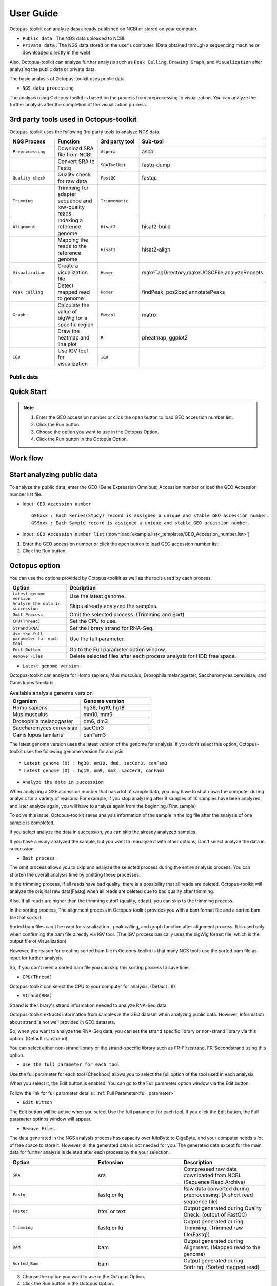 ==========
User Guide
==========

Octopus-toolkit can analyze data already published on NCBI or stored on your computer.

* ``Public data`` : The NGS data uploaded to NCBI.
* ``Private data`` : The NGS data stored on the user's computer. (Data obtained through a sequencing machine or downloaded directly in the web)

Also, Octopus-toolkit can analyze further analysis such as ``Peak Calling``, ``Drawing Graph``, and ``Visualization`` after analyzing the public data or private data.

The basic analysis of Octopus-toolkit uses public data.

* ``NGS data processing``

.. image:: _static/Guide/0.NGS_data_processing.png

The analysis using Octopus-toolkit is based on the process from preprocessing to visualization. You can analyze the further analysis after the completion of the visualization process. 

3rd party tools used in Octopus-toolkit
_______________________________________

Octopus-toolkit uses the following 3rd party tools to analyze NGS data.

.. list-table::
   :widths: 10 10 10 10
   :header-rows: 1

   * - NGS Process
     - Function
     - 3rd party tool
     - Sub-tool
   * - ``Preprocessing``
     - Download SRA file from NCBI
     - ``Aspera``
     - ascp
   * - 
     - Convert SRA to Fastq
     - ``SRAToolkit``
     - fastq-dump
   * - ``Quality check``
     - Quality check for raw data
     - ``FastQC``
     - fastqc
   * - ``Trimming``
     - Trimming for adapter sequence and low-quality reads
     - ``Trimmomatic``
     - 
   * - ``Alignment``
     - Indexing a reference genome
     - ``Hisat2``
     - hisat2-build
   * - 
     - Mapping the reads to the reference genome
     - ``Hisat2``
     - hisat2-align
   * - ``Visualization``
     - Create a visualization file
     - ``Homer``
     - makeTagDirectory,makeUCSCFile,analyzeRepeats
   * - ``Peak calling``
     - Detect mapped read to genome
     - ``Homer``
     - findPeak, pos2bed,annotatePeaks
   * - ``Graph``
     - Calculate the value of bigWig for a specific region
     - ``Bwtool``
     - matrix
   * - 
     - Draw the heatmap and line plot
     - ``R``
     - pheatmap, ggplot2
   * - ``IGV``
     - Use IGV tool for visualization
     - ``IGV``
     -


Public data
^^^^^^^^^^^

Quick Start
___________

.. note::
    1. Enter the GEO accession number or click the open button to load GEO accession number list.
    2. Click the Run button.
    3. Choose the option you want to use in the Octopus Option.
    4. Click the Run button in the Octopus Option.

Work flow
_________

.. image:: _static/Guide/analysis_workflow2.png

Start analyzing public data
___________________________

.. image:: _static/Guide/1.Public_Data_Input.png

To analyze the public data, enter the GEO (Gene Expression Omnibus) Accession number or load the GEO Accession number list file.

* Input : ``GEO Accession number`` ::

   GSExxx : Each Series(Study) record is assigned a unique and stable GEO accession number.
   GSMxxx : Each Sample record is assigned a unique and stable GEO accession number.

* Input : ``GEO Accession number list`` (:download:`example.list<_templates/GEO_Accession_number.list>`)


1. Enter the GEO accession number or click the open button to load GEO accession number list.
2. Click the Run button.

.. _octopus_option:

Octopus option
______________

You can use the options provided by Octopus-toolkit as well as the tools used by each process.

.. image:: _static/Guide/2.Octopus_Option.png

.. csv-table::
   :header: "Option","Decription"
   :widths: 10,35

   ``Latest genome version``, Use the latest genome.
   ``Analyze the data in succession``, Skips already analyzed the samples.
   ``Omit Process``,Omit the selected process. (Trimming and Sort)
   ``CPU(Thread)``,Set the CPU to use.
   ``Strand(RNA)``,Set the library strand for RNA-Seq.
   ``Use the full parameter for each tool``,Use the full parameter.
   ``Edit Button``,Go to the Full parameter option window.
   ``Remove Files``,Delete selected files after each process analysis for HDD free space.

* ``Latest genome version``

Octopus-toolkit can analyze for Homo sapiens, Mus musculus, Drosophila melanogaster, Saccharomyces cerevisiae, and Canis lupus familaris.

.. list-table:: Available analysis genome version
   :widths: 10 10
   :header-rows: 1

   * - Organism
     - Genome version
   * - Homo sapiens
     - hg38, hg19, hg18
   * - Mus musculus
     - mm10, mm9
   * - Drosophila melanogaster
     - dm6, dm3
   * - Saccharomyces cerevisiae
     - sacCer3
   * - Canis lupus familaris
     - canFam3

The latest genome version uses the latest version of the genome for analysis. If you don't select this option, Octopus-toolkit uses the following genome version for analysis. ::

 * Latest genome (O) : hg38, mm10, dm6, sacCer3, canFam3
 * Latest genome (X) : hg19, mm9, dm3, sacCer3, canFam3

* ``Analyze the data in succession``

When analyzing a GSE accession number that has a lot of sample data, you may have to shut down the computer during analysis for a variety of reasons. For example, if you stop analyzing after 8 samples of 10 samples have been analyzed, and later analyze again, you will have to analyze again from the beginning.(First sample) 

To solve this issue, Octopus-toolkit saves analysis information of the sample in the log file after the analysis of one sample is completed.

If you select analyze the data in succession, you can skip the already analyzed samples.

If you have already analyzed the sample, but you want to reanalyze it with other options, Don't select analyze the data in succession.

* ``Omit process``

The omit process allows you to skip and analyze the selected process during the entire analysis process. You can shorten the overall analysis time by omitting these processes.

In the trimming process, If all reads have bad quality, there is a possibility that all reads are deleted. Octopus-toolkit will analyze the original raw data(Fastq) when all reads are deleted due to bad quality after trimming.

Also, If all reads are higher than the trimming cutoff (quality, adapt), you can skip to the 
trimming process.

In the sorting process, The alignment process in Octopus-toolkit provides you with a bam format file and a sorted.bam file that sorts it.

Sorted.bam files can't be used for visualization , peak calling, and graph function after alignment process. It is used only when confirming the bam file directly via IGV tool.
(The IGV process basically uses the bigWig format file, which is the output file of Visualization)

However, the reason for creating sorted.bam file in Octopus-toolkit is that many NGS tools use the sorted.bam file as input for further analysis.

So, If you don't need a sorted.bam file you can skip this sorting process to save time.

* ``CPU(Thread)``

Octopus-toolkit can select the CPU to your computer for analysis. (Default : 8)

* ``Strand(RNA)``

Strand is the library's strand information needed to analyze RNA-Seq data.

Octopus-toolkit extracts information from samples in the GEO dataset when analyzing public data. However, information about strand is not well provided in GEO datasets.

So, when you want to analyze the RNA-Seq data, you can set the strand specific library or non-strand library via this option. (Default : Unstrand)

You can select either non-strand library or the strand-specific library such as FR-Firststrand, FR-Secondstrand using this option.

* ``Use the full parameter for each tool``

Use the full parameter for each tool (Checkbox) allows you to select the full option of the tool used in each analysis.

When you select it, the Edit button is enabled. You can go to the Full parameter option window via the Edit button.

Follow the link for full parameter details : :ref:`Full Parameter<full_parameter>`


* ``Edit Button``

The Edit button will be active when you select Use the full parameter for each tool. If you click the Edit button, the Full parameter optinos window will appear.

* ``Remove Files``

The data generated in the NGS analysis process has capacity over KiloByte to GigaByte, and your computer needs a lot of free space to store it. However, all the generated data is not needed for you.
The generated data except for the main data for further analysis is deleted after each process by the your selection.

.. list-table::
   :widths: 10 10 10
   :header-rows: 1

   * - Option
     - Extension
     - Description
   * - ``SRA``
     - sra
     - Compressed raw data downloaded from NCBI. (Sequence Read Archive)
   * - ``Fastq``
     - fastq or fq
     - Raw data converted during preprocessing. (A short read sequence file)
   * - ``Fastqc``
     - html or text
     - Output generated during Quality Check. (output of FastQC)
   * - ``Trimming``
     - fastq or fq
     - Output generated during Trimming. (Trimmed raw file(Fastq))
   * - ``BAM``
     - bam
     - Output generated during Alignment. (Mapped read to the genome)
   * - ``Sorted_Bam``
     - bam
     - Output generated during Sortring. (Sorted mapped read)

3. Choose the option you want to use in the Octopus Option.
4. Click the Run button in the Octopus Option. 

Run
___


* Analysis screen of Octopus-toolkit (Public data analysis)

.. image:: _static/Guide/3.Octopus-toolkit_run_public.png


Private data
^^^^^^^^^^^^

Quick Start
___________

.. note::
    1. Select Analysis -> Private Data in the Menu bar.
    2. Select the folder where the raw data is stored or select raw data stored in your computer.
    3. Add information about each sample in the private table.
    4. Click the Run button in the private table.
    5. choose the option you want to use in the Octopus option.
    6. Click the Run button in the Octopus Option.

Start analyzing private data
____________________________

.. image:: _static/Guide/4.Private_Start.png

Unlike public data analysis, private data analysis does not download SRA file from NCBI. This analysisonly uses the raw data stored on your computer.

Private data analysis uses the Fastq format file and the gzip-compressed Fastq.gz format file as input.

.. note::
    * Raw data : Sample ``.fastq`` or Sample ``.fq``
    * compressed Raw data : Sample ``.fastq.gz`` or Sample ``.fq.gz``
    * Single-End data : Sample ``.fastq`` (or fq, fastq.gz, fq.gz)
    * Paired-End data : Sample ``_1.fastq``, Sample ``_2.fastq``

For Paired-End data, distinguish between ``_1.fastq`` and ``_2.fastq`` in the same sample name.

1. To analyze the private data, select ``Analysis`` -> ``Private Data`` in the menu bar.
2. Select the ``folder`` where the raw data is stored or select ``raw data`` stored in your computer.

Octopus-toolkit examines the selected raw data or folder and selects only the data that matches the input format and outputs it to the private table.

Private table
_____________

.. image:: _static/Guide/5.Private_Table.png

Octopus-toolkit does not know the sample information about your private data. So you need to add information about the samples you want to analyze.

Octopus-toolkit checks the name of the selected raw data to create an initial table. Paired-End data creates a table by separating ``_1.fastq`` and ``_2.fastq`` format from data of the ``same name``.

If the selected data is not displayed in the table, refer to the data format of the above note and change the data name.

First, select a sample in the table to enter information. Insert information about the selected sample by selecting it from the table option below.

.. csv-table::
   :header: "Option","Decription"
   :widths: 10,20

   ``Genome``,Select the sample's genome.
   ``Seq type``,Select the sample's seq type.
   ``Multi-Lane``,Select samples sequenced by Multi-Lane.
   ``Strand``,Select the sample's strand.

* ``Genome``

The available genome in Octopus-toolkit is:

.. list-table::
   :widths: 8 10
   :header-rows: 1

   * - Species
     - Genome version
   * - ``Homo sapiens``
     - ``hg38`` (Dec.2013, GRCh38), ``hg19`` (Feb.2009,GRCh37), ``hg18`` (Mar.2006 NCBI36)
   * - ``Mus musculus``
     - ``mm10`` (Dec.2011 GRCm38), ``mm9`` (July.2007 NCBI37)
   * - ``Drosophila melanogaster``
     - ``dm6`` (Aug.2014 BDGP Release 6+ ISO1 MT), ``dm3`` (Apr.2006 BDGP R5)
   * - ``Saccharomyces cerevisiae``
     - ``sacCer3`` (Apr.2011 SacCer_Apr2011)
   * - ``Canis lupus familaris``
     - ``canFam3`` (Sep.2011 Broad CanFam3.1)

.. _seq_type:

* ``Seq type``

Octopus-toolkit can analyze ChIP-Seq, RNA-Seq, MeDIP-Seq, ATAC-Seq, Dnase-Seq and Mnase-Seq.

* ``Multi-Lane``

When sequencing through a sequencing machine, Multi-Lane means that raw data is extracted by dividing into several lanes rather than 1 lane.

Most multi-lane data have the following filenames. ::

    Sample.L001.fastq, Sample.L002.fastq, Sample.L003.fastq ... Sample.L008.fastq

To set multi-lane information, all multi-lane sample data should be selected with the same number of multi-lane values.

If you want to know more information, please refer to the tutorial site. Multi-Lane tutorial Link

* ``Strand``

The strand provided by Octopus-toolkit is a library strand of two types.

1. Non-strand library : ``Unstrand`` (Default)
2. Strand specific library : ``FR-Firststrand``, ``FR-secondstrand``

To add this option, the Seq type of the sample to be selected is RNA-Seq.

3. Add information about each sample in the private table.
4. Click the Run button in the private table.

Octopus option
______________

Octopus option is the same as public data analysis. Please refer to public data analysis. (:ref:`Octopus option<octopus_option>`)

Run
___

* Analysis screen of Octopus-toolkit (Private data analysis)

.. image:: _static/Guide/6.Octopus-toolkit_run_private.png

Peak Calling
^^^^^^^^^^^^

Quick Start
___________

.. note::
    1. Select Analysis -> Peak Calling in the Menu bar.
    2. Select the resulting folder generated by analyzing public data or private data.
    3. Add information about each sample in the peak calling table.
    4. Click the Run button in the peak calling table.
    
Start analyzing peak calling
____________________________

.. image:: _static/Guide/7.Peak_Calling_Start.png

The peak calling is the process of identifying the region of the mapped read to the genome.
Peak calling process of Octopus-toolkit can't perform RNA-Seq analysis in NGS-Seq.

Peak calling will detect the region of the read mapped on the genome, so you need to complete the alignment process in advance. Therefore, in order to use peak calling, you must complete at least one sample of the data analysis. (Public or Private)

1. Select Analysis -> Peak Calling in the Menu bar.
2. Select the resulting folder generated by analyzing public data or private data.

Peak calling table
__________________

.. image:: _static/Guide/8.Peak_Calling_Table.png

The Peak calling table consists of a table that stores sample information, a sample input window, and a table option window.

To use the peak calling, select the sample you want to analyze in the sample window and click the insert button. And then, Add Control and Style information for the selected sample After selecting the inserted sample.

If Control data associated with the sample exist in the analyzed result, Octopus-toolkit will not automatically identify the Control data, so you will need to add Control information for the sample.

* ``Control``

To use Input or IgG seqeuencing related to sample, as a control, this option allows you to select Input or IgG sequencing. (Recommended)

Control information can be selected only for the sample included in the resulting folder.

* ``Style``

Peak calling process has specific analysis method about seq type of each sample.

.. list-table::
   :widths: 10 10 20
   :header-rows: 1

   * - option
     - Seq type
     - Description
   * - ``Transcription Factor``
     - ChIP-Seq, DNase-Seq
     - Peak finding for single contact or focal ChIP-Seq experiments or DNase-Seq.
   * - ``Histone``
     - ChIP-Seq
     - Peak finding for broad regions of enrichment found in ChIP-Seq experiments for various histone marks.
   * - ``Groseq``
     - GRO-Seq
     - De novo transcript identification from strand specific GRO-Seq.
   * - ``DNase``
     - DNase-Seq
     - Adjusted parameters for DNase-Seq peak finding.
   * - ``mC``
     - MeDIP-Seq
     - DNA methylation analysis.

Please select a style option that meets your analysis needs.

3. Add information about each sample in the peak calling table.
4. Click the Run button in the peak calling table.

Graph
^^^^^

Quick Start
___________

.. note::
    1. Select Analysis -> Graph in the Menu bar.
    2. Select the resulting folder generated by analyzing public data or private data.
    3. set the TSS region and Bin size in the Graph table.
    4. Click the Run button in the Graph table.

Start analyzing Graph
_____________________

.. image:: _static/Guide/9.Graph_Start.png

The Graph process is a step that extracts data for a specific region given by the user in the visualization file (bigWig format) and draws the heatmap and line plot using the extracted values.

Because the graph process uses the bigWig format file to calculate the value for a given region(bed format file) by the user, you must complete the processing of the previous steps for at least one sample.

* ``Previous steps`` : Public data or Private data analysis -> Peak Calling.

1. Select Analysis -> Graph in the Menu bar.
2. Select the resulting folder generated by analyzing public data or private data.

Graph table
___________

.. image:: _static/Guide/10.Graph_Table.png

To draw graphs, Octopus-toolkit requires a bigWig format file and a bed format file.

* ``bigWig`` : Output of the Public data or Private data analysis.
* ``bed`` : Output of the Peak calling.

In the loaded data, bed format file is saved annotation option, and bigWig format file is saved in sample window.

To use Graph, you select a specific region to be analyzed in the annotation information for calculating value. And then, select the sample you want to analyze in the sample window and click the insert button. 

* ``Annotation(bed)``

The annotation (bed) option can be selected from the Promoter.bed provided by Octopus-toolkit and the bed file analyzed by the user in the peak calling process.


The Table option gives you a choice of additional options to calculate a specific region using the bigWig format file.

* ``TSS Region``

This option is used to calculate the distance of a regularly-sized from the locus of the selected annotation file.You can select the distance between upstream and downstream from a specific region.
dd
The unit for this option is basepair.(BP)

.. image:: _static/Guide/TSS-Region.png

The TSS-regions that the Octopus-toolkit provides to you are 1000,2000,5000 and 10000.

* ``Number of BINs``

The region selected in the TSS region option is divided into n bin and the region is averaged. By selecting the Bin value, Octopus-toolkit automatically calculates the size of each region. 

If the value of the selected Bin value is large, you can draw a smoother line plot.

The Number of BINs that the Octopus-toolkit provides to you are 50,100 and 200.

3. set the TSS region and Bin size in the Graph table.
4. Click the Run button in the Graph table.

Visualization
^^^^^^^^^^^^^

Quick Start
___________

.. note::
    1. Select Analysis -> IGV in the Menu bar.
    2. Select the resulting folder generated by analyzing public data or private data.
    3. In the sample window, select the sample you want to analyze and click insert
    4. Check that all genomes match in the IGV table.
    5. If the genomes don't match, select the genome to be analyzed from the table option.
    6. Click the Run button.

Start analyzing IGV
_____________________

.. image:: _static/Guide/10.IGV_Start.png

The IGV function is a process of visualizing analyzed data through IGV, a visualization analysis tool. 

IGV uses the bigWig format file of the analyzed sample. Therefore, in order to use IGV function, you must complete at least one sample of the data analysis. (Public or Private)

1. Select Analysis -> IGV in the Menu bar.
2. Select the resulting folder generated by analyzing public data or private data.

IGV table
_________

.. image:: _static/Guide/11.IGV_Table.png

* ``Genome``

Genome information shows the genome of the samples inserted into the IGV table.

First, select the sample to be visualized using IGV and insert it into the IGV table.
So, If a different genome is added as shown in the table above, you must select a reference genome among several genomes.

3. In the sample window, select the sample you want to analyze and click insert
4. Check that all genomes match in the IGV table.
5. If the genomes don’t match, select the genome to be analyzed from the table option.
6. Click the Run button.

Run
___

* Run screen of IGV.

.. image:: _static/Guide/12.IGV_Run.png

Unlike other functions in Octopus-toolkit, the IGV tool runs separately from Octopus-toolkit. You can upload more data directly from the IGV, and can set IGV's options.

Output
^^^^^^

.. _full_parameter:

Full Parameter
^^^^^^^^^^^^^^
